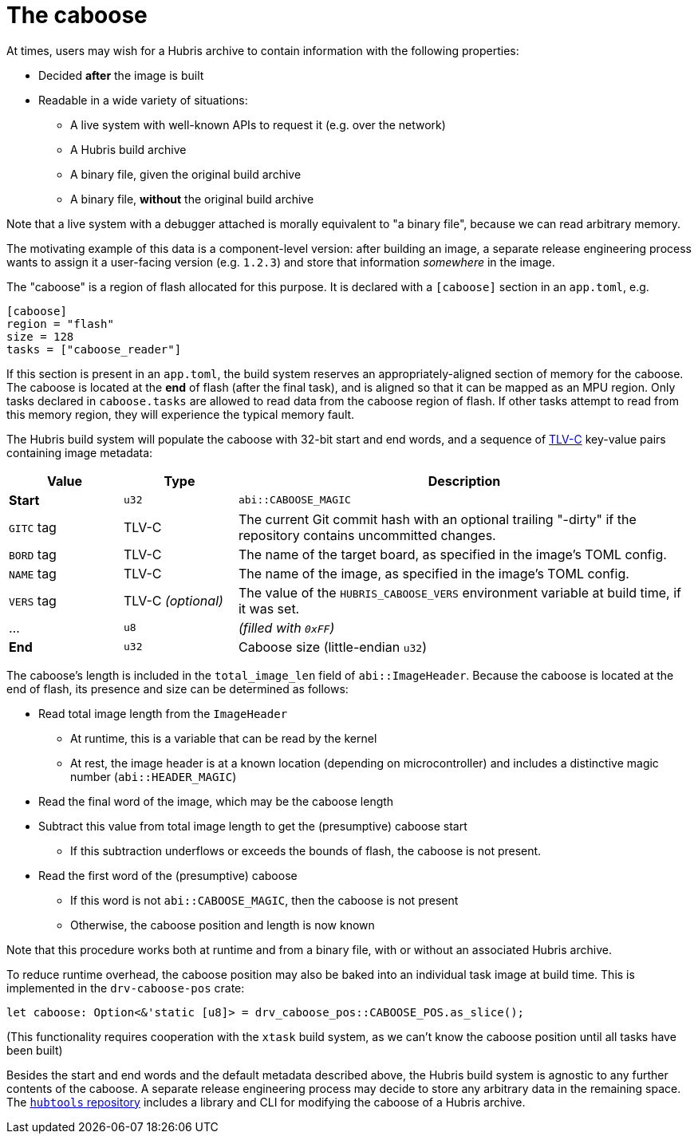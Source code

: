 [#caboose]
= The caboose

At times, users may wish for a Hubris archive to contain information with the
following properties:

* Decided **after** the image is built
* Readable in a wide variety of situations:
** A live system with well-known APIs to request it (e.g. over the network)
** A Hubris build archive
** A binary file, given the original build archive
** A binary file, **without** the original build archive

Note that a live system with a debugger attached is morally equivalent to "a
binary file", because we can read arbitrary memory.

The motivating example of this data is a component-level version: after building
an image, a separate release engineering process wants to assign it a
user-facing version (e.g. `1.2.3`) and store that information _somewhere_ in the
image.

The "caboose" is a region of flash allocated for this purpose. It is declared
with a `[caboose]` section in an `app.toml`, e.g.

[#caboose-words]
```toml
[caboose]
region = "flash"
size = 128
tasks = ["caboose_reader"]
```

If this section is present in an `app.toml`, the build system reserves an
appropriately-aligned section of memory for the caboose.  The caboose is located
at the **end** of flash (after the final task), and is aligned so that it can be
mapped as an MPU region. Only tasks declared in `caboose.tasks` are allowed to
read data from the caboose region of flash.  If other tasks attempt to read from
this memory region, they will experience the typical memory fault.

The Hubris build system will populate the caboose with 32-bit start and end
words, and a sequence of
https://github.com/oxidecomputer/tlvc[TLV-C] key-value pairs containing image
metadata:

[%header,cols="1,1,4"]
|===
| Value
| Type
| Description

| **Start**
| `u32`
| `abi::CABOOSE_MAGIC`

| `GITC` tag
| TLV-C
| The current Git commit hash with an optional trailing "-dirty" if the
repository contains uncommitted changes.

| `BORD` tag
| TLV-C
| The name of the target board, as specified in the image's TOML config.

| `NAME` tag
| TLV-C
| The name of the image, as specified in the image's TOML config.

| `VERS` tag
| TLV-C _(optional)_
| The value of the `HUBRIS_CABOOSE_VERS` environment variable at build time,
if it was set.

| ...
| `u8`
| _(filled with `0xFF`)_

| **End**
| `u32`
| Caboose size (little-endian `u32`)
|===

The caboose's length is included in the `total_image_len` field of
`abi::ImageHeader`.  Because the caboose is located at the end of flash, its
presence and size can be determined as follows:

* Read total image length from the `ImageHeader`
** At runtime, this is a variable that can be read by the kernel
** At rest, the image header is at a known location (depending on
   microcontroller) and includes a distinctive magic number
   (`abi::HEADER_MAGIC`)
* Read the final word of the image, which may be the caboose length
* Subtract this value from total image length to get the (presumptive) caboose
  start
** If this subtraction underflows or exceeds the bounds of flash, the caboose is
   not present.
* Read the first word of the (presumptive) caboose
** If this word is not `abi::CABOOSE_MAGIC`, then the caboose is not present
** Otherwise, the caboose position and length is now known

Note that this procedure works both at runtime and from a binary file, with or
without an associated Hubris archive.

To reduce runtime overhead, the caboose position may also be baked into an
individual task image at build time. This is implemented in the
`drv-caboose-pos` crate:
```rust
let caboose: Option<&'static [u8]> = drv_caboose_pos::CABOOSE_POS.as_slice();
```

(This functionality requires cooperation with the `xtask` build system, as we
can't know the caboose position until all tasks have been built)

Besides the start and end words and the default metadata described above, the
Hubris build system is agnostic to any further contents of the caboose. A
separate release engineering process may decide to store any arbitrary data in
the remaining space. The
https://github.com/oxidecomputer/hubtools[`hubtools` repository] includes a
library and CLI for modifying the caboose of a Hubris archive.
